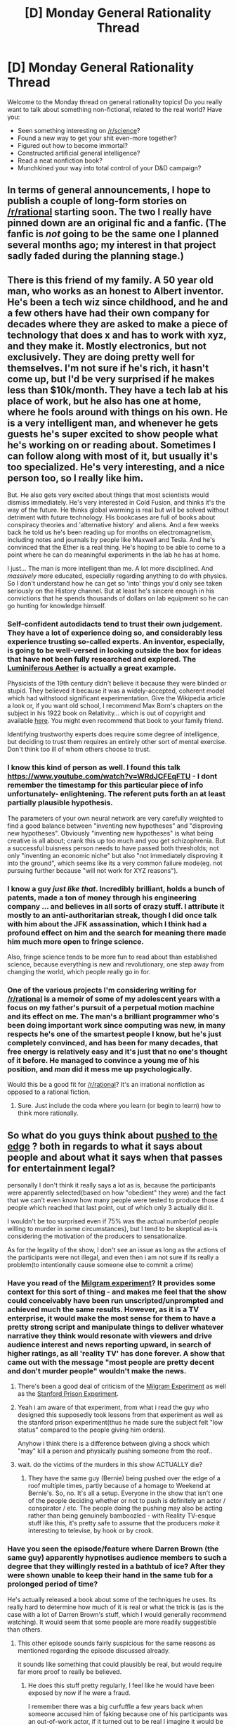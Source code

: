 #+TITLE: [D] Monday General Rationality Thread

* [D] Monday General Rationality Thread
:PROPERTIES:
:Author: AutoModerator
:Score: 20
:DateUnix: 1453734082.0
:DateShort: 2016-Jan-25
:END:
Welcome to the Monday thread on general rationality topics! Do you really want to talk about something non-fictional, related to the real world? Have you:

- Seen something interesting on [[/r/science]]?
- Found a new way to get your shit even-more together?
- Figured out how to become immortal?
- Constructed artificial general intelligence?
- Read a neat nonfiction book?
- Munchkined your way into total control of your D&D campaign?


** In terms of general announcements, I hope to publish a couple of long-form stories on [[/r/rational]] starting soon. The two I really have pinned down are an original fic and a fanfic. (The fanfic is /not/ going to be the same one I planned several months ago; my interest in that project sadly faded during the planning stage.)
:PROPERTIES:
:Author: LiteralHeadCannon
:Score: 5
:DateUnix: 1453778196.0
:DateShort: 2016-Jan-26
:END:


** There is this friend of my family. A 50 year old man, who works as an honest to Albert inventor. He's been a tech wiz since childhood, and he and a few others have had their own company for decades where they are asked to make a piece of technology that does x and has to work with xyz, and they make it. Mostly electronics, but not exclusively. They are doing pretty well for themselves. I'm not sure if he's rich, it hasn't come up, but I'd be very surprised if he makes less than $10k/month. They have a tech lab at his place of work, but he also has one at home, where he fools around with things on his own. He is a very intelligent man, and whenever he gets guests he's super excited to show people what he's working on or reading about. Sometimes I can follow along with most of it, but usually it's too specialized. He's very interesting, and a nice person too, so I really like him.

But. He also gets very excited about things that most scientists would dismiss immediately. He's very interested in Cold Fusion, and thinks it's the way of the future. He thinks global warming is real but will be solved without detriment with future technology. His bookcases are full of books about conspiracy theories and 'alternative history' and aliens. And a few weeks back he told us he's been reading up for months on electromagnetism, including notes and journals by people like Maxwell and Tesla. And he's convinced that the Ether is a real thing. He's hoping to be able to come to a point where he can do meaningful experiments in the lab he has at home.

I just... The man is more intelligent than me. A lot more disciplined. And /massively/ more educated, especially regarding anything to do with physics. So I don't understand how he can get so 'into' things you'd only see taken seriously on the History channel. But at least he's sincere enough in his convictions that he spends thousands of dollars on lab equipment so he can go hunting for knowledge himself.
:PROPERTIES:
:Author: Rhamni
:Score: 12
:DateUnix: 1453742524.0
:DateShort: 2016-Jan-25
:END:

*** Self-confident autodidacts tend to trust their own judgement. They have a lot of experience doing so, and considerably less experience trusting so-called experts. An inventor, especially, is going to be well-versed in looking outside the box for ideas that have not been fully researched and explored. The [[https://en.wikipedia.org/wiki/Luminiferous_aether][Luminiferous Aether]] is actually a great example.

Physicists of the 19th century didn't believe it because they were blinded or stupid. They believed it because it was a widely-accepted, coherent model which had withstood significant experimentation. Give the Wikipedia article a look or, if you want old school, I recommend Max Born's chapters on the subject in his 1922 book on Relativity... which is out of copyright and available [[https://archive.org/details/einsteinstheoryo00born][here]]. You might even recommend that book to your family friend.

Identifying trustworthy experts does require some degree of intelligence, but deciding to trust them requires an entirely other sort of mental exercise. Don't think too ill of whom others choose to trust.
:PROPERTIES:
:Author: Sparkwitch
:Score: 13
:DateUnix: 1453757582.0
:DateShort: 2016-Jan-26
:END:


*** I know this kind of person as well. I found this talk [[https://www.youtube.com/watch?v=WRdJCFEqFTU]] - I dont remember the timestamp for this particular piece of info unfortunately- enlightening. The referent puts forth an at least partially plausible hypothesis.

The parameters of your own neural network are very carefully weighted to find a good balance between "inventing new hypotheses" and "disproving new hypotheses". Obviously "inventing new hypotheses" is what being creative is all about; crank this up too much and you get schizophrenia. But a successful buisness person needs to have passed both thresholds; not only "inventing an economic niche" but also "not immediately disproving it into the ground", which seems like its a very common failure mode(eg. not pursuing further because "will not work for XYZ reasons").
:PROPERTIES:
:Author: SvalbardCaretaker
:Score: 6
:DateUnix: 1453743601.0
:DateShort: 2016-Jan-25
:END:


*** I know a guy /just like that/. Incredibly brilliant, holds a bunch of patents, made a ton of money through his engineering company ... and believes in all sorts of crazy stuff. I attribute it mostly to an anti-authoritarian streak, though I did once talk with him about the JFK assassination, which I think had a profound effect on him and the search for meaning there made him much more open to fringe science.

Also, fringe science tends to be more fun to read about than established science, because everything is new and revolutionary, one step away from changing the world, which people really go in for.
:PROPERTIES:
:Author: alexanderwales
:Score: 5
:DateUnix: 1453762019.0
:DateShort: 2016-Jan-26
:END:


*** One of the various projects I'm considering writing for [[/r/rational]] is a memoir of some of my adolescent years with a focus on my father's pursuit of a perpetual motion machine and its effect on me. The man's a brilliant programmer who's been doing important work since computing was new, in many respects he's one of the smartest people I know, but he's just completely convinced, and has been for many decades, that free energy is relatively easy and it's just that no one's thought of it before. He managed to convince a young me of his position, and /man/ did it mess me up psychologically.

Would this be a good fit for [[/r/rational]]? It's an irrational nonfiction as opposed to a rational fiction.
:PROPERTIES:
:Author: LiteralHeadCannon
:Score: 6
:DateUnix: 1453771284.0
:DateShort: 2016-Jan-26
:END:

**** Sure. Just include the coda where you learn (or begin to learn) how to think more rationally.
:PROPERTIES:
:Author: TennisMaster2
:Score: 5
:DateUnix: 1453773747.0
:DateShort: 2016-Jan-26
:END:


** So what do you guys think about [[http://www.mirror.co.uk/tv/tv-news/derren-brown-convinces-three-people-7172605][pushed to the edge]] ? both in regards to what it says about people and about what it says when that passes for entertainment\is legal?

personally I don't think it really says a lot as is, because the participants were apparently selected(based on how "obedient" they were) and the fact that we can't even know how many people were tested to produce those 4 people which reached that last point, out of which only 3 actually did it.

I wouldn't be too surprised even if 75% was the actual number(of people willing to murder in some circumstances), but I tend to be skeptical as-is considering the motivation of the producers to sensationalize.

As for the legality of the show, I don't see an issue as long as the actions of the participants were not illegal, and even then i am not sure if its really a problem(to intentionally cause someone else to commit a crime)
:PROPERTIES:
:Author: IomKg
:Score: 5
:DateUnix: 1453735268.0
:DateShort: 2016-Jan-25
:END:

*** Have you read of the [[https://en.wikipedia.org/wiki/Milgram_experiment][Milgram experiment]]? It provides some context for this sort of thing - and makes me feel that the show could conceivably have been run unscripted/unprompted and achieved much the same results. However, as it is a TV enterprise, it would make the most sense for them to have a pretty strong script and manipulate things to deliver whatever narrative they think would resonate with viewers and drive audience interest and news reporting upward, in search of higher ratings, as all 'reality TV' has done forever. A show that came out with the message "most people are pretty decent and don't murder people" wouldn't make the news.
:PROPERTIES:
:Author: Escapement
:Score: 11
:DateUnix: 1453735841.0
:DateShort: 2016-Jan-25
:END:

**** There's been a good deal of criticism of the [[http://www.psmag.com/books-and-culture/electric-schlock-65377][Milgram Experiment]] as well as the [[https://www.psychologytoday.com/blog/freedom-learn/201310/why-zimbardo-s-prison-experiment-isn-t-in-my-textbook][Stanford Prison Experiment]].
:PROPERTIES:
:Author: ArgentStonecutter
:Score: 9
:DateUnix: 1453741111.0
:DateShort: 2016-Jan-25
:END:


**** Yeah i am aware of that experiment, from what i read the guy who designed this supposedly took lessons from that experiment as well as the stanford prison experiment(thus he made sure the subject felt "low status" compared to the people giving him orders).

Anyhow i think there is a difference between giving a shock which "may" kill a person and physically pushing someone from the roof..
:PROPERTIES:
:Author: IomKg
:Score: 5
:DateUnix: 1453741512.0
:DateShort: 2016-Jan-25
:END:


**** wait. do the victims of the murders in this show ACTUALLY die?
:PROPERTIES:
:Author: Sailor_Vulcan
:Score: 2
:DateUnix: 1453737575.0
:DateShort: 2016-Jan-25
:END:

***** They have the same guy (Bernie) being pushed over the edge of a roof multiple times, partly because of a homage to Weekend at Bernie's. So, no. It's all a setup. Everyone in the show that isn't one of the people deciding whether or not to push is definitely an actor / conspirator / etc. The people doing the pushing may also be acting rather than being genuinely bamboozled - with Reality TV-esque stuff like this, it's pretty safe to assume that the producers /make/ it interesting to televise, by hook or by crook.
:PROPERTIES:
:Author: Escapement
:Score: 8
:DateUnix: 1453738491.0
:DateShort: 2016-Jan-25
:END:


*** Have you seen the episode/feature where Darren Brown (the same guy) apparently hypnotises audience members to such a degree that they willingly rested in a bathtub of ice? After they were shown unable to keep their hand in the same tub for a prolonged period of time?

He's actually released a book about some of the techniques he uses. Its really hard to determine how much of it is real or what the trick is (as is the case with a lot of Darren Brown's stuff, which I would generally recommend watching). It would seem that some people are more readily suggestible than others.
:PROPERTIES:
:Author: Gigapode
:Score: 2
:DateUnix: 1453770419.0
:DateShort: 2016-Jan-26
:END:

**** This other episode sounds fairly suspicious for the same reasons as mentioned regarding the episode discussed already.

it sounds like something that could plausibly be real, but would require far more proof to really be believed.
:PROPERTIES:
:Author: IomKg
:Score: 1
:DateUnix: 1453811504.0
:DateShort: 2016-Jan-26
:END:

***** He does this stuff pretty regularly, I feel like he would have been exposed by now if he were a fraud.

I remember there was a big curfuffle a few years back when someone accused him of faking because one of his participants was an out-of-work actor, if it turned out to be real I imagine it would be an even larger story.
:PROPERTIES:
:Author: MugaSofer
:Score: 1
:DateUnix: 1453819906.0
:DateShort: 2016-Jan-26
:END:

****** it seems easy enough to make it extremely harmful for the conspirator to sell him off..

And not all of the ways to cheat this even require other people to be aware (for example how many people checked the temperature of the ice tub to verify it was as cold?)
:PROPERTIES:
:Author: IomKg
:Score: 1
:DateUnix: 1453821089.0
:DateShort: 2016-Jan-26
:END:

******* Oh, he definitely "cheats". He's a magician, and he's extremely upfront that the explanations he gives are sometimes misdirection. I'm just skeptical that he could be using stooges.
:PROPERTIES:
:Author: MugaSofer
:Score: 1
:DateUnix: 1453831442.0
:DateShort: 2016-Jan-26
:END:

******** well the reasons mentioned regarding the original series mentioned were less about stooges and more about selection(of the people, of which of the people to actually show on tv etc.) :)
:PROPERTIES:
:Author: IomKg
:Score: 1
:DateUnix: 1453831836.0
:DateShort: 2016-Jan-26
:END:


*** I don't think being "capable of murder" is necessarily a bad thing. You have to be very brave to act to defend yourself or your family. Sometimes people start fights, and you have to fight back. HPMoR called this "killing intent", and while all supervillains have it, plenty of perfectly virtuous people do too.

It's one thing to have the inherent capacity to kill another person. It's another thing to do it when you don't have a /very very very/ good reason.

So a reality TV show has manipulated people into revealing an aspect of their personality that they wouldn't usually show? How unexpected. Also, turns out the Pope is a Catholic and bears shit in the woods.
:PROPERTIES:
:Author: Chronophilia
:Score: 2
:DateUnix: 1453739899.0
:DateShort: 2016-Jan-25
:END:

**** It should probably be mentioned that the reason the people "murdered" was because they were brought to the situation where the victim, who was supposed to be some billionair, will sue them and generally make their life hell. As well as being instructed to to so by "higher status" people from a "board of directors". The entire thing was built to loosen their morals. Starting with a relatively "harmless" point where they were just helping to conceal his "death" so as to not cancel a fund raiser for poor children, all the way to being in a point where he is sitting alone on the edge of the roof with no witnesses and they get to choose if they want to push him or leave him
:PROPERTIES:
:Author: IomKg
:Score: 8
:DateUnix: 1453741343.0
:DateShort: 2016-Jan-25
:END:


** If everyone in a world had a magical device that displayed in what percentage of timelines they were alive in one year, what behaviors would emerge? What would the causal effects be like?
:PROPERTIES:
:Author: LiteralHeadCannon
:Score: 3
:DateUnix: 1453746141.0
:DateShort: 2016-Jan-25
:END:

*** If we built a simulation of the universe that /didn't/ take quantum effects into account, how often do you think that it would be wrong about whether I was dead in a year? I think that's the question that I'm left with.

On short timescales and with large objects, the universe appears to be deterministic. The motions of the planet can be predicted using even crude measurements, with the quantum-level stuff having very little to do with it. There are certain things that quantum-level changes are never going to have an appreciable effect on.

Now, does this extend down to the level of humans? Do quantum level effects have any bearing on what I'm going to eat for breakfast tomorrow morning, or whether I'll fall in love, or whether I can remember the right answer on a test? So far as I know, that's an open question that dips down into fringe science, mostly because we don't have a good way to experimentally test any of the predictions that people are making. But if humans /aren't/ (by and large) subject to quantum-level effects, and we live in a psuedo-deterministic world, then most of the time the death-o-meter is going to say 99.99% or 0.01%, because many-worlds just doesn't really enter into it, and the information gleaned from the death-o-meter won't be too useful unless you try to munchkin it.
:PROPERTIES:
:Author: alexanderwales
:Score: 8
:DateUnix: 1453763578.0
:DateShort: 2016-Jan-26
:END:

**** It's not particularly relevant to most human experiences, but I understand that the butterfly effect is extremely strong in most contexts familiar to humans. If you took a random January 1st 2016 descended from the January 1st 2015 we actually experienced, it would practically certainly be very, very distinct from the January 1st 2016 we actually experienced.
:PROPERTIES:
:Author: LiteralHeadCannon
:Score: 1
:DateUnix: 1453763977.0
:DateShort: 2016-Jan-26
:END:

***** See, that's what my question is though.

The butterfly effect is strong, in that weather systems are unpredictable, but that doesn't mean that given perfect information we wouldn't be able to predict weather. What we need to know is how much effect quantum-level changes have on the macro scale; it doesn't matter if weather systems have a sensitivity to initial conditions if those conditions are psuedo-deterministic. How much of a butterfly flapping its wings can we predict purely with classical physics and how quickly does deviance show up?
:PROPERTIES:
:Author: alexanderwales
:Score: 8
:DateUnix: 1453765016.0
:DateShort: 2016-Jan-26
:END:

****** The large complexity and small basic unit scale of brains strongly suggests to me that they, given the same starting conditions, will randomly make somewhat different decisions. This alone, given the butterfly effect, would be enough to change everything else about the environment, but I even find it doubtful that brains are the only thing in our common experience like this.
:PROPERTIES:
:Author: LiteralHeadCannon
:Score: 1
:DateUnix: 1453766026.0
:DateShort: 2016-Jan-26
:END:

******* What makes you think human brains are effected by that? does that mean you believe that if you were asked to answer the question "1+1=?" a thousand times you would give different results based on quantum events? if no what do you think is makes a particular brain event susceptible to quantum events?

I am having trouble seeing any support for quantum events effecting anything macro without artificial amplification.
:PROPERTIES:
:Author: IomKg
:Score: 1
:DateUnix: 1453905695.0
:DateShort: 2016-Jan-27
:END:


*** To get a little more specific, what should I expect to happen if I'm a queen in this world and I launch a plan to draft two million men, and, in thirteen months, send those with the highest odds of survival out to invade and conquer a neighboring nation?
:PROPERTIES:
:Author: LiteralHeadCannon
:Score: 3
:DateUnix: 1453750146.0
:DateShort: 2016-Jan-25
:END:

**** [deleted]
:PROPERTIES:
:Score: 6
:DateUnix: 1453751091.0
:DateShort: 2016-Jan-25
:END:

***** The trouble is that humans are also part of the system of probabilities. So it's not quite as simple as "modifying your intentions and rechecking repeatedly" - because whatever chance there was of your modifying your intentions was included in the original probability.
:PROPERTIES:
:Author: LiteralHeadCannon
:Score: 4
:DateUnix: 1453753066.0
:DateShort: 2016-Jan-25
:END:

****** actually, wouldn't -everything- be included? how could you model the probability calculation without either making it static or meaningless?
:PROPERTIES:
:Author: IomKg
:Score: 6
:DateUnix: 1453753901.0
:DateShort: 2016-Jan-26
:END:

******* At every instant, it looks at all universes descended from the current universe in exactly one year; it counts all universes wherein the bearer is alive, compares that number to the number of universes period, and displays the resulting ratio. This incidentally means that it's effected by information from indefinitely far into the future, for reasons I feel are fairly obvious.
:PROPERTIES:
:Author: LiteralHeadCannon
:Score: 2
:DateUnix: 1453754325.0
:DateShort: 2016-Jan-26
:END:

******** maybe i wasn't clear enough, how would you be able to utilize this information if it is already incorporated into the probability?

the numbers will basically be meaningless as an information source as they already incorporate you looking, or not looking, at them.
:PROPERTIES:
:Author: IomKg
:Score: 8
:DateUnix: 1453756097.0
:DateShort: 2016-Jan-26
:END:

********* You would be able to learn things from changes in the probability. For example, if at time A someone reads 0.8 and at time B someone reads 0.9, then you know something occurred between times A and B that had an effect on the person's survival.
:PROPERTIES:
:Author: LiteralHeadCannon
:Score: 1
:DateUnix: 1453757629.0
:DateShort: 2016-Jan-26
:END:

********** how could that number possibly ever increase? how could "probability" increase in such a context? the device has already obviously incorporated it.

also after thinking about it some more i am having even more difficulties with the definition you gave.

how could anyone ever know that the number is correct? even if supernatural forces made you assume it is correct as mentioned how could you ever use this information considering the fact that the device is basically absolute. if it is not absolute what is the model by which it works? wouldn't 99.99999% of the alternate universes where the person exist be exactly identical on the macro level, i.e. most "universe splitting" would happen because some atomic event happened\didn't happen. but for a specific quantum event to be felt on a level that may effect human lives you would need an amplified of some sort. but those would still be significantly less frequent. so essentially whatever kills 1 copy of you would kill 99.9999..999% etc percent of you, and those that aren't killed could be in completely different worlds. it would require some crazy modeling to get even an idea. and even then you go back to the original issue of not being able to know anything from the number. how do you even define a "you", i.e. a specific human being?
:PROPERTIES:
:Author: IomKg
:Score: 3
:DateUnix: 1453759207.0
:DateShort: 2016-Jan-26
:END:

*********** Well, in an ideal case, if you check the probabilities of a hundred people, and each of them are 50%, then a year later you would expect about fifty of them to still be alive. This wouldn't play out quite this well in practice, though, as it's entirely possible that their survivals are causally linked.
:PROPERTIES:
:Author: LiteralHeadCannon
:Score: 1
:DateUnix: 1453759571.0
:DateShort: 2016-Jan-26
:END:

************ ok that makes sense for an external observer, so you will indeed be able to tell if this works by observing other people and their meters.

in that case the closest i can model this world is basically pretty close to a world where you have a clock for when you die, unless i am missing something important. i mean, i basically get a paradox the moment i try to model how it will actually work. For example lets say someone is going to be hit by a car while crossing the street in a year. for now lets assume the probability of that is 99.999%(i.e. the watch will show 0.001% are alive) without the watch. but with the watch showing the number the probability is 0.0000001%(i.e. 99.9999999% are alive), so now you have a problem. either you show it and the number is not correct because actually only 0.000001% will die after seeing such a scary number, or you show 0.0000001% of death and then the person will not avoid the death. how is that resolvable? The only way i can model that is a world where people only die when there is nothing they could do about their death by knowing about it in advance..
:PROPERTIES:
:Author: IomKg
:Score: 2
:DateUnix: 1453760606.0
:DateShort: 2016-Jan-26
:END:

************* In what /possible/ world would someone be doomed to get hit by a car a year before it happens? That sounds like a fate thing to me, which isn't realistic. You probably don't have a 99.99999999% chance of getting hit by a car even a /minute/ before it happens.

It doesn't matter what probabilities exist in the counterfactual world where the device's readings are inaccurate; they are not relevant to the probabilities that the device shows, which are accurate.
:PROPERTIES:
:Author: LiteralHeadCannon
:Score: 1
:DateUnix: 1453761249.0
:DateShort: 2016-Jan-26
:END:

************** What makes you think the world is so random at the macro level that it would not be likely that most event that you experience are "predetermined" to such degree of assurance? as far as i can tell the world is very predictable on the human scale, which is good actually because it would be difficult to live in it otherwise, and as such except for "amplified" events such as for example atomic clocks, experimental particle physics and similar such things almost all other quantum events(of which there are -a lot-) all have practically no effect on human life.

Anyhow the percent is completely irrelevant, what is relevant is that while its easy to say "the device already compounds its own effect on the probability" there is no actual way for that to work unless you assume human reaction to it is somehow a quantum event, and that the event's probability could always find some equilibrium between the number the device will show and the probability of an action taken by the user to change it.
:PROPERTIES:
:Author: IomKg
:Score: 2
:DateUnix: 1453810338.0
:DateShort: 2016-Jan-26
:END:


************** As others have noted, this depends heavily on which events are "really" (quantumly) random and which are just complicated and difficult to predict.

Coinflips, for example, aren't actually random - they're just difficult enough for humans to predict that they may as well be for most practical purposes. You can model a coin's path and predict which side it will land on, given time and computing power.

Of course, this could also be a world of magic, where timelines split based on something other than quantum effects. Or you could argue that the butterly effect is really that powerful.
:PROPERTIES:
:Author: MugaSofer
:Score: 1
:DateUnix: 1453902607.0
:DateShort: 2016-Jan-27
:END:


*********** u/MugaSofer:
#+begin_quote
  how could that number possibly ever increase? how could "probability" increase in such a context?
#+end_quote

Because of quantum effects. If the "you" reading the dial is now in a universe where something "with 50% probability" happened, then the numbers are different /in this universe/ - whereas before you were seeing the aggregate of numbers for all possible universes.
:PROPERTIES:
:Author: MugaSofer
:Score: 1
:DateUnix: 1453902348.0
:DateShort: 2016-Jan-27
:END:

************ Ok I reread the definition given and see that there is an interpretation I can make of that text which would enable having the number grow, which I now assume is what was actually meant. But somehow i think this actually makes the number even less relevant, seeing as it would be going up and down seemingly randomly and would be massively effected by the number of splits in the tree at least as much as the actual length of them.
:PROPERTIES:
:Author: IomKg
:Score: 1
:DateUnix: 1453904176.0
:DateShort: 2016-Jan-27
:END:


********* Sounds like a Novikov Self-Consistency kind of thing.
:PROPERTIES:
:Author: MugaSofer
:Score: 1
:DateUnix: 1453902192.0
:DateShort: 2016-Jan-27
:END:


******** If I would ordinarily would have a 10% chance of dying in the next year, but then, before the first time I look at the device, decide to commit suicide iff it shows >50%, then there are two consistent replies at about 10% and 99%. How is the answer decided? Worse, what if I decide to commit suicide iff it shows <50%?
:PROPERTIES:
:Author: Gurkenglas
:Score: 1
:DateUnix: 1453926637.0
:DateShort: 2016-Jan-28
:END:


******** u/jesyspa:
#+begin_quote
  At every instant, it looks at all universes descended from the current universe in exactly one year; it counts all universes wherein the bearer is alive, compares that number to the number of universes period, and displays the resulting ratio.
#+end_quote

Elsewhere you say it takes into account its own effect on the timelines. However, for this to be possible it would have to know what probability it will show, at which point it needn't go through all the trouble of simulating stuff.
:PROPERTIES:
:Author: jesyspa
:Score: 1
:DateUnix: 1453939509.0
:DateShort: 2016-Jan-28
:END:

********* Did I say "simulate"? No, I didn't, I said "look".
:PROPERTIES:
:Author: LiteralHeadCannon
:Score: 1
:DateUnix: 1453940699.0
:DateShort: 2016-Jan-28
:END:

********** Look, simulate, the difference isn't essential here. Are you saying it also considers universes where it showed a different result than the one it will show here? That seems like the results can be significantly off, then.
:PROPERTIES:
:Author: jesyspa
:Score: 1
:DateUnix: 1453944971.0
:DateShort: 2016-Jan-28
:END:


*** Does the device include itself in its calculations? Do people who know they have a 50% chance of death get to improve their odds by changing their intentions, or will the device anticipate your change of decisions and thus make it impossible for the holder to actually change anything?
:PROPERTIES:
:Author: Frommerman
:Score: 2
:DateUnix: 1453756492.0
:DateShort: 2016-Jan-26
:END:

**** Yes, the device includes itself in its calculations. The device anticipates changed decisions, but once any uncertain probability becomes certain, the device will update. For example, if a certain event has a 50% chance of killing someone and a 50% chance of doing nothing to them, then after they survive it, the device's readings for them will double.
:PROPERTIES:
:Author: LiteralHeadCannon
:Score: 2
:DateUnix: 1453756623.0
:DateShort: 2016-Jan-26
:END:

***** Ok, that solves the update plans to update your reading problem, as it will give out a reading including the effects of its own readings.

It might be possible to make this a halting oracle, but I'm not exactly sure how to structure the experiment. Use death row inmates, set it up so they are executed if the algorithm halts. There's likely a better way to do this, but it at least lets us check some low-hanging fruit. It also lets us break passwords which take less than a year to check with your fastest computer.
:PROPERTIES:
:Author: Frommerman
:Score: 3
:DateUnix: 1453760001.0
:DateShort: 2016-Jan-26
:END:


*** If you want to know the probability of x happening in the future, precommit to suicide if it doesn't happen.

Precommit to suicide if the machine says you'll survive with high probability and cause a paradox.
:PROPERTIES:
:Author: TimTravel
:Score: 1
:DateUnix: 1453795958.0
:DateShort: 2016-Jan-26
:END:


*** Ok, I've got the People's Republic of China's next 5 year plan:

Year 1: Construct a bunch of new prisons specifically designed to prevent information from leaving them by unauthorized means and draft a set of protocols to accomplish this. All staff live on site for the duration of the 5-year plan and cannot leave, all shipments of food and other materials are automated once they reach the security perimeter, etc.

Year 2: All crimes in China which have a prison sentence of longer than 4 years will instead be punished with a suspended death sentence. Transfer all such prisoners into the new prisons.

Year 3: Calibration. Determine the average death rate in the new prisons, using the boxes. Nobody is executed this year, so all you need to do is figure out what the average percent across all prisoners for that year is. This number does not leave the prison system.

Year 4: Calculation. Use some hash search algorithm to search for a valid seed program for FAI which will unfold into a fully functioning AI deity in a year. At each step of the algorithm, a program outside the system chooses a set of random prisoners to stand for the different elements in your search algorithm, and then checks the death percentage for each of those prisoners. The ones whose percentages spiked above the average will be executed once the FAI has finished unfolding. Of course, this shouldn't work under normal circumstances, as the prisoners' percentages will jump precisely a year before their execution, rather than at the time they are chosen as a correct step forward in the hash, but by hiding all such information from the program doing the choosing, the jumps may be correctly isolated as having been caused solely by being a correct step rather than a random step. In addition, the execution happening after the unpacking is done means that the system gets to "check" whether the seed program was correct, completing the P=NP loop.

Year 5: You don't need a year 5.
:PROPERTIES:
:Author: Frommerman
:Score: 1
:DateUnix: 1453767127.0
:DateShort: 2016-Jan-26
:END:

**** Year 5: eaten by a Boltzmann Brain strong AI of /literally random/ goal structure.

(Actually, I think you might just get hit by a meteor, or a war, or a prison break - it's a more likely way for the numbers to be self-consistent.)
:PROPERTIES:
:Author: MugaSofer
:Score: 2
:DateUnix: 1453902808.0
:DateShort: 2016-Jan-27
:END:


** Does rationality, in its pursuit of perceiving truth in an effort to make the best decisions, negate the beneficial aspects of self-deception? Could that harm someone?

Self-deception seems in many ways protective of our own psychology and those without self-deception are more likely to be clinically depressed according to the psychologist interviewed in the latest rationally speaking podcast.

Is there a Lesswrong post someone cant point me towards about this topic? My brief search for one (which acknowledges that argument for self-deception) during my lunch hour was unsuccessful.
:PROPERTIES:
:Author: Gigapode
:Score: 5
:DateUnix: 1453770031.0
:DateShort: 2016-Jan-26
:END:

*** Depends on how mentally stable you are. If you can recognize the truth about a matter*, and it disturbs you beyond any technique of depression-mitigation save self-deception, then go ahead and deceive yourself. Just be aware you're doing it, and don't let it affect your decisions. Think of it more as a carefully curated cognitive dissonance.

*If the mere act of recognition will lead to a loss of emotional self-control, don't try to change your mind alone - too dangerous.

Here's [[http://lesswrong.com/lw/l6z/the_truth_and_instrumental_rationality/][one]] addressing the argument for instrumentally rational self-deception.

A final note: I'm not too confident in the veracity and quality of the advice I give here.
:PROPERTIES:
:Author: TennisMaster2
:Score: 5
:DateUnix: 1453774795.0
:DateShort: 2016-Jan-26
:END:

**** Seems almost like trying to force yourself to receive a placebo effect. Once you try doing it, you are tacitly acknowledging that you don't actually believe it and it falls over.
:PROPERTIES:
:Author: Gigapode
:Score: 1
:DateUnix: 1453775491.0
:DateShort: 2016-Jan-26
:END:

***** That would be variable from person to person; but yes, Eliezer makes just that argument in his post on the subject.
:PROPERTIES:
:Author: TennisMaster2
:Score: 1
:DateUnix: 1453779213.0
:DateShort: 2016-Jan-26
:END:


***** doublethink takes effort :)
:PROPERTIES:
:Author: IomKg
:Score: 1
:DateUnix: 1453814249.0
:DateShort: 2016-Jan-26
:END:


*** [deleted]
:PROPERTIES:
:Score: 2
:DateUnix: 1453772038.0
:DateShort: 2016-Jan-26
:END:

**** Correlation is not causation. It could be that researching the meaning of life tends to make people depressed or it could be that being anxious and depressed is what makes people try to find an intellectual meaning of life in the first place.
:PROPERTIES:
:Author: MrCogmor
:Score: 2
:DateUnix: 1453805086.0
:DateShort: 2016-Jan-26
:END:


**** /coughcorrelationdoesnotequalcausationcough/
:PROPERTIES:
:Author: Red_Navy
:Score: 1
:DateUnix: 1453783744.0
:DateShort: 2016-Jan-26
:END:


*** Well, for one thing, I think truth is more valuable than happiness. I'd rather be miserable than delusional.

Also, it's possible to face pain and horrible things, and stay happy/positive. It's certainly harder than just being dumb, It requires strenght, toughness, and mental discipline, but it can be done.

Personally, I'm definitely more miserable and scared now than a few years ago when I was more oblivious, but I sure as hell wouldn't trade it back.

Also there are mental tools like meditation and flow that help you to control your thoughts and emotions while staying honest about facing reality.

Personally, I'm making an effort to face all the things that are so difficult to face, but at the same time, once I did that, I can use meditation to stop the pointless and obsessive thoughts and anxieties, and focus on getting joy out of things I love about life and can control.

--------------

Edit:

To be honest, I probably do use self-deception to a degree, as a form of emotional management. But it's not really about lying to yourself and trying to convince your brain about false things, it's more like the rational part of my brain that knows what's up telling the emotional part "dude, be cool, focus on things you can control, and we're gonna be fine."

You can face the truth on one level, while on another still have your mind be engaged in pursuing goals and valuing and enjoying things, etc.

Frankly, I think even Eliezer uses this kind of stuff to a degree. It's not like when he's writing HPMOR or working on AI he stays constantly 100% aware of his mortality and futility of existence. It's not like he's constantly conscious of the fact that whatever he does universe will end up in the same dark, uniform, slightly warm state after the entropy.

I'm not sure mind truly can function in the complete void. People who practice Zen and such are supposedly trying to learn how to function while being truly aware of death, but I think even they are full of shit, they're just working hard to convince themselves that the world is okay and the fucked up thing not really a tragedy that they are.
:PROPERTIES:
:Author: raymestalez
:Score: 1
:DateUnix: 1453787048.0
:DateShort: 2016-Jan-26
:END:

**** u/callmebrotherg:
#+begin_quote
  Frankly, I think even Eliezer uses this kind of stuff to a degree. It's not like when he's writing HPMOR or working on AI he stays constantly 100% aware of his mortality and futility of existence. It's not like he's constantly conscious of the fact that whatever he does universe will end up in the same dark, uniform, slightly warm state after the entropy.
#+end_quote

I wonder to what degree depression is connected to the inability to push out these thoughts. It's a common theme when I'm suicidal, definitely, even though that chain of logic might not make much sense (but then, "not making sense" is kind of part of the definition of being mentally ill, isn't it?).
:PROPERTIES:
:Author: callmebrotherg
:Score: 1
:DateUnix: 1453884028.0
:DateShort: 2016-Jan-27
:END:
